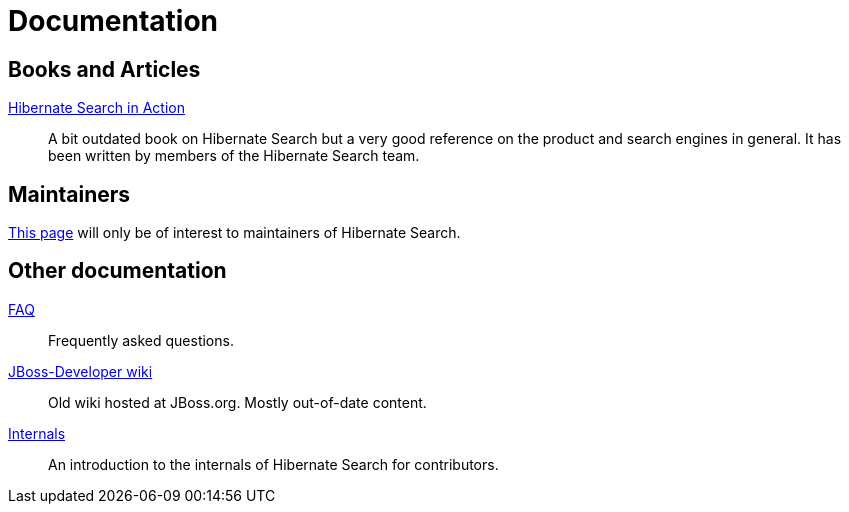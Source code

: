 = Documentation
:awestruct-layout: project-documentation
:awestruct-project: search
:page-interpolate: true
// TODO Remove the override when 6.0 is released as stable
//:guides_version_family: #{latest_stable_release(page).version_family}
:guides_version_family: 6.0

== Books and Articles

http://emmanuelbernard.com/books/hsia/[Hibernate Search in Action]::
A bit outdated book on Hibernate Search but a very good reference on the product and search engines in general.
It has been written by members of the Hibernate Search team.

== Maintainers

link:/search/documentation/maintain[This page] will only be of interest to maintainers of Hibernate Search.

== Other documentation

link:/search/faq/[FAQ]::
Frequently asked questions.
link:https://developer.jboss.org/en/hibernate/search[JBoss-Developer wiki]::
Old wiki hosted at JBoss.org. Mostly out-of-date content.
link:https://docs.jboss.org/hibernate/search/{guides_version_family}/internals/html_single/[Internals]::
An introduction to the internals of Hibernate Search for contributors.
